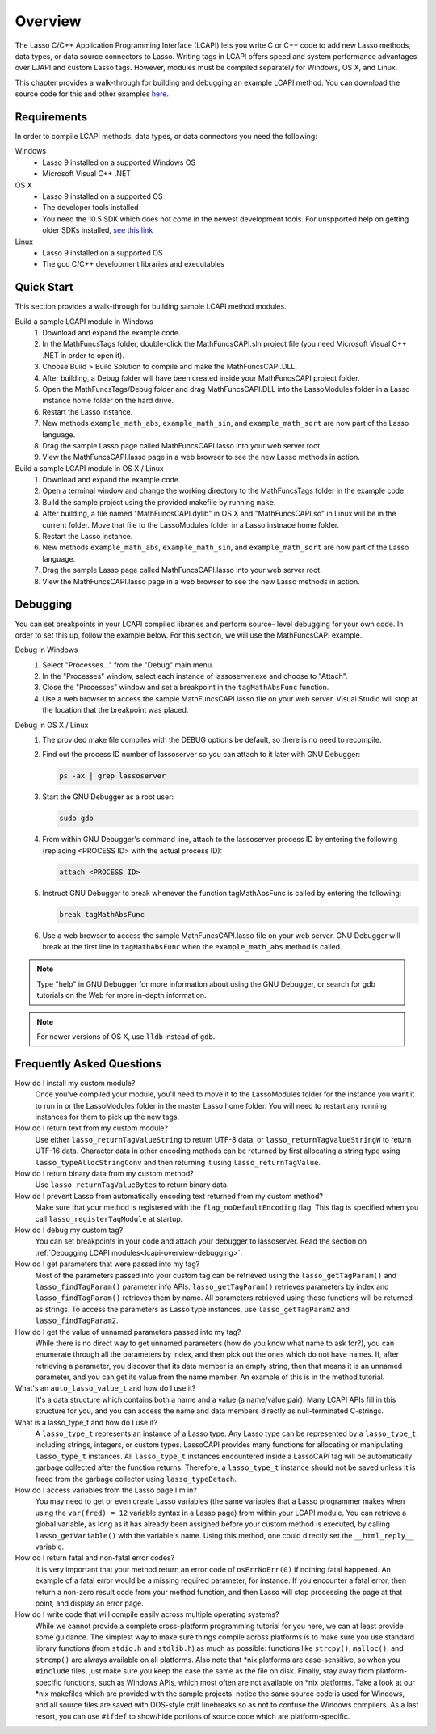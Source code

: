 .. _lcapi-overview:

********
Overview
********

The Lasso C/C++ Application Programming Interface (LCAPI) lets you write C or
C++ code to add new Lasso methods, data types, or data source connectors to
Lasso. Writing tags in LCAPI offers speed and system performance advantages over
LJAPI and custom Lasso tags. However, modules must be compiled separately for
Windows, OS X, and Linux.

This chapter provides a walk-through for building and debugging an example
LCAPI method. You can download the source code for this and other examples
`here <http://lassoguide.com/_static/lcapi_examples.zip>`_.


.. _lcapi-overview-requirements:

Requirements
============

In order to compile LCAPI methods, data types, or data connectors you need the
following:

Windows
   - Lasso 9 installed on a supported Windows OS

   - Microsoft Visual C++ .NET

OS X
   - Lasso 9 installed on a supported OS

   - The developer tools installed 

   - You need the 10.5 SDK which does not come in the newest development tools.
     For unspported help on getting older SDKs installed, `see this link
     <http://hints.macworld.com/article.php?story=20110318050811544>`_

Linux
   - Lasso 9 installed on a supported OS

   - The gcc C/C++ development libraries and executables


.. _lcapi-overview-quickstart:

Quick Start
===========

This section provides a walk-through for building sample LCAPI method modules.

Build a sample LCAPI module in Windows
   #. Download and expand the example code.

   #. In the MathFuncsTags folder, double-click the MathFuncsCAPI.sln project
      file (you need Microsoft Visual C++ .NET in order to open it).

   #. Choose Build > Build Solution to compile and make the MathFuncsCAPI.DLL.

   #. After building, a Debug folder will have been created inside your
      MathFuncsCAPI project folder.

   #. Open the MathFuncsTags/Debug folder and drag MathFuncsCAPI.DLL into the
      LassoModules folder in a Lasso instance home folder on the hard drive.

   #. Restart the Lasso instance.

   #. New methods ``example_math_abs``, ``example_math_sin``, and
      ``example_math_sqrt`` are now part of the Lasso language.

   #. Drag the sample Lasso page called MathFuncsCAPI.lasso into your web server
      root.

   #. View the MathFuncsCAPI.lasso page in a web browser to see the new Lasso
      methods in action.


Build a sample LCAPI module in OS X / Linux
   #. Download and expand the example code.

   #. Open a terminal window and change the working directory to the
      MathFuncsTags folder in the example code.

   #. Build the sample project using the provided makefile by running ``make``.

   #. After building, a file named "MathFuncsCAPI.dylib" in OS X and
      "MathFuncsCAPI.so" in Linux will be in the current folder. Move that file
      to the LassoModules folder in a Lasso instnace home folder.

   #. Restart the Lasso instance.

   #. New methods ``example_math_abs``, ``example_math_sin``, and
      ``example_math_sqrt`` are now part of the Lasso language.

   #. Drag the sample Lasso page called MathFuncsCAPI.lasso into your web server
      root.

   #. View the MathFuncsCAPI.lasso page in a web browser to see the new Lasso
      methods in action.


.. _lcapi-overview-debugging:

Debugging
=========

You can set breakpoints in your LCAPI compiled libraries and perform source-
level debugging for your own code. In order to set this up, follow the example
below. For this section, we will use the MathFuncsCAPI example.

Debug in Windows
   #. Select "Processes..." from the "Debug" main menu.
   
   #. In the "Processes" window, select each instance of lassoserver.exe and
      choose to "Attach".
   
   #. Close the "Processes" window and set a breakpoint in the
      ``tagMathAbsFunc`` function.
   
   #. Use a web browser to access the sample MathFuncsCAPI.lasso file on your
      web server. Visual Studio will stop at the location that the breakpoint
      was placed.


Debug in OS X / Linux
   #. The provided make file compiles with the DEBUG options be default, so
      there is no need to recompile.

   #. Find out the process ID number of lassoserver so you can attach to it
      later with GNU Debugger:

      .. code-block:: bash

         ps -ax | grep lassoserver

   #. Start the GNU Debugger as a root user:

      .. code-block:: bash

         sudo gdb

   #. From within GNU Debugger's command line, attach to the lassoserver
      process ID by entering the following (replacing <PROCESS ID> with the
      actual process ID):

      .. code-block:: none

         attach <PROCESS ID>

   #. Instruct GNU Debugger to break whenever the function tagMathAbsFunc is
      called by entering the following:

      .. code-block:: none

         break tagMathAbsFunc

   #. Use a web browser to access the sample MathFuncsCAPI.lasso file on your
      web server. GNU Debugger will break at the first line in
      ``tagMathAbsFunc`` when the ``example_math_abs`` method is called.

.. note::
   Type "help" in GNU Debugger for more information about using the GNU
   Debugger, or search for gdb tutorials on the Web for more in-depth
   information.

.. note::
   For newer versions of OS X, use ``lldb`` instead of ``gdb``.


Frequently Asked Questions
==========================

How do I install my custom module?
   Once you've compiled your module, you'll need to move it to the LassoModules
   folder for the instance you want it to run in or the LassoModules folder in
   the master Lasso home folder. You will need to restart any running instances
   for them to pick up the new tags.

How do I return text from my custom module?
   Use either ``lasso_returnTagValueString`` to return UTF-8 data, or
   ``lasso_returnTagValueStringW`` to return UTF-16 data. Character data in
   other encoding methods can be returned by first allocating a string type
   using ``lasso_typeAllocStringConv`` and then returning it using
   ``lasso_returnTagValue``.

How do I return binary data from my custom method?
   Use ``lasso_returnTagValueBytes`` to return binary data.

How do I prevent Lasso from automatically encoding text returned from my custom method?
   Make sure that your method is registered with the ``flag_noDefaultEncoding``
   flag. This flag is specified when you call ``lasso_registerTagModule`` at
   startup.

How do I debug my custom tag?
   You can set breakpoints in your code and attach your debugger to lassoserver.
   Read the section on :ref:`Debugging LCAPI modules<lcapi-overview-debugging>`.

How do I get parameters that were passed into my tag?
   Most of the parameters passed into your custom tag can be retrieved using the
   ``lasso_getTagParam()`` and ``lasso_findTagParam()`` parameter info APIs.
   ``lasso_getTagParam()`` retrieves parameters by index and
   ``lasso_findTagParam()`` retrieves them by name. All parameters retrieved
   using those functions will be returned as strings. To access the parameters
   as Lasso type instances, use ``lasso_getTagParam2`` and
   ``lasso_findTagParam2``.

How do I get the value of unnamed parameters passed into my tag?
   While there is no direct way to get unnamed parameters (how do you know what
   name to ask for?), you can enumerate through all the parameters by index, and
   then pick out the ones which do not have names. If, after retrieving a
   parameter, you discover that its data member is an empty string, then that
   means it is an unnamed parameter, and you can get its value from the name
   member. An example of this is in the method tutorial.

What's an ``auto_lasso_value_t`` and how do I use it?
   It's a data structure which contains both a name and a value (a name/value
   pair). Many LCAPI APIs fill in this structure for you, and you can access the
   name and data members directly as null-terminated C-strings.

What is a lasso_type_t and how do I use it?
   A ``lasso_type_t`` represents an instance of a Lasso type. Any Lasso type can
   be represented by a ``lasso_type_t``, including strings, integers, or custom
   types. LassoCAPI provides many functions for allocating or manipulating
   ``lasso_type_t`` instances. All ``lasso_type_t`` instances encountered inside
   a LassoCAPI tag will be automatically garbage collected after the function
   returns. Therefore, a ``lasso_type_t`` instance should not be saved unless it
   is freed from the garbage collector using ``lasso_typeDetach``.

How do I access variables from the Lasso page I'm in?
   You may need to get or even create Lasso variables (the same variables that a
   Lasso programmer makes when using the ``var(fred) = 12`` variable syntax in a
   Lasso page) from within your LCAPI module. You can retrieve a global
   variable, as long as it has already been assigned before your custom method
   is executed, by calling ``lasso_getVariable()`` with the variable's name.
   Using this method, one could directly set the ``__html_reply__`` variable.

How do I return fatal and non-fatal error codes?
   It is very important that your method return an error code of
   ``osErrNoErr(0)`` if nothing fatal happened. An example of a fatal error
   would be a missing required parameter, for instance. If you encounter a fatal
   error, then return a non-zero result code from your method function, and then
   Lasso will stop processing the page at that point, and display an error page.

How do I write code that will compile easily across multiple operating systems?
   While we cannot provide a complete cross-platform programming tutorial for
   you here, we can at least provide some guidance. The simplest way to make
   sure things compile across platforms is to make sure you use standard library
   functions (from ``stdio.h`` and ``stdlib.h``) as much as possible: functions
   like ``strcpy()``, ``malloc()``, and ``strcmp()`` are always available on all
   platforms. Also note that \*nix platforms are case-sensitive, so when you
   ``#include`` files, just make sure you keep the case the same as the file on
   disk. Finally, stay away from platform-specific functions, such as Windows
   APIs, which most often are not available on \*nix platforms. Take a look at
   our \*nix makefiles which are provided with the sample projects: notice the
   same source code is used for Windows, and all source files are saved with
   DOS-style cr/lf linebreaks so as not to confuse the Windows compilers. As a
   last resort, you can use ``#ifdef`` to show/hide portions of source code
   which are platform-specific.